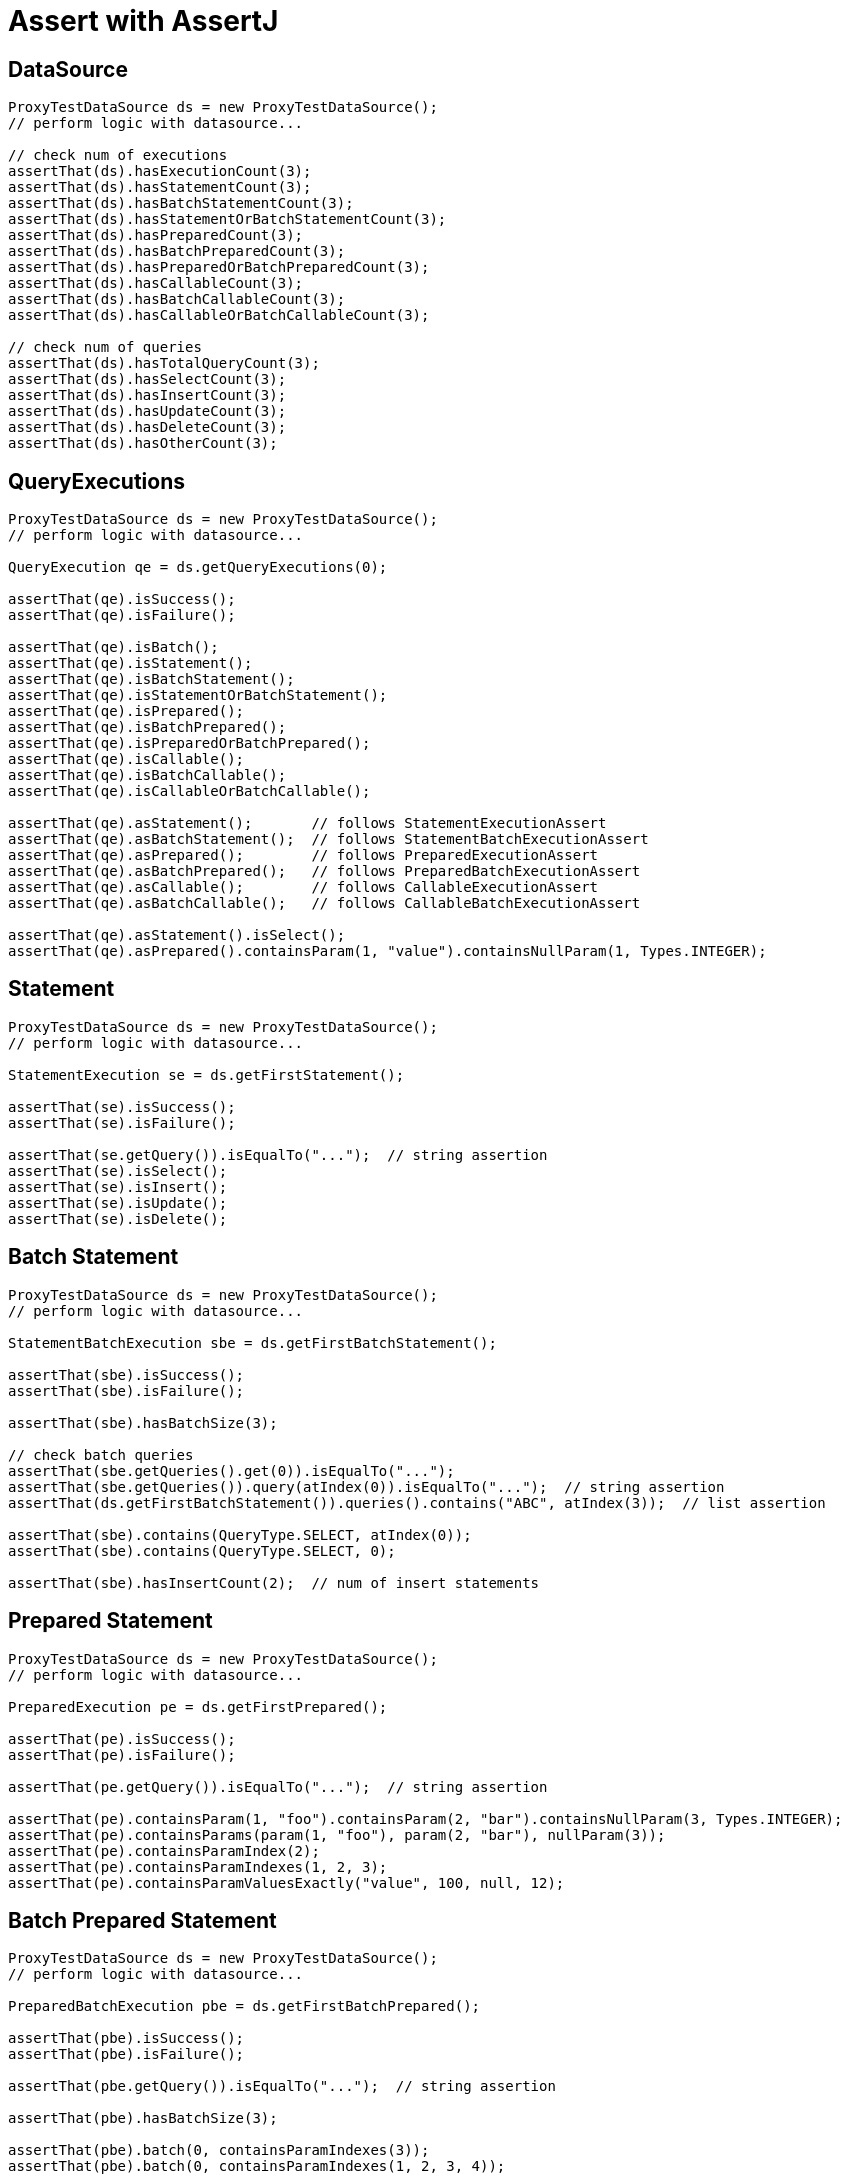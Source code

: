 = Assert with AssertJ

== DataSource

[source,java,indent=0]
[subs="verbatim,attributes"]
----
    ProxyTestDataSource ds = new ProxyTestDataSource();
    // perform logic with datasource...

    // check num of executions
    assertThat(ds).hasExecutionCount(3);
    assertThat(ds).hasStatementCount(3);
    assertThat(ds).hasBatchStatementCount(3);
    assertThat(ds).hasStatementOrBatchStatementCount(3);
    assertThat(ds).hasPreparedCount(3);
    assertThat(ds).hasBatchPreparedCount(3);
    assertThat(ds).hasPreparedOrBatchPreparedCount(3);
    assertThat(ds).hasCallableCount(3);
    assertThat(ds).hasBatchCallableCount(3);
    assertThat(ds).hasCallableOrBatchCallableCount(3);

    // check num of queries
    assertThat(ds).hasTotalQueryCount(3);
    assertThat(ds).hasSelectCount(3);
    assertThat(ds).hasInsertCount(3);
    assertThat(ds).hasUpdateCount(3);
    assertThat(ds).hasDeleteCount(3);
    assertThat(ds).hasOtherCount(3);


----

== QueryExecutions

[source,java,indent=0]
[subs="verbatim,attributes"]
----
    ProxyTestDataSource ds = new ProxyTestDataSource();
    // perform logic with datasource...

    QueryExecution qe = ds.getQueryExecutions(0);

    assertThat(qe).isSuccess();
    assertThat(qe).isFailure();

    assertThat(qe).isBatch();
    assertThat(qe).isStatement();
    assertThat(qe).isBatchStatement();
    assertThat(qe).isStatementOrBatchStatement();
    assertThat(qe).isPrepared();
    assertThat(qe).isBatchPrepared();
    assertThat(qe).isPreparedOrBatchPrepared();
    assertThat(qe).isCallable();
    assertThat(qe).isBatchCallable();
    assertThat(qe).isCallableOrBatchCallable();

    assertThat(qe).asStatement();       // follows StatementExecutionAssert
    assertThat(qe).asBatchStatement();  // follows StatementBatchExecutionAssert
    assertThat(qe).asPrepared();        // follows PreparedExecutionAssert
    assertThat(qe).asBatchPrepared();   // follows PreparedBatchExecutionAssert
    assertThat(qe).asCallable();        // follows CallableExecutionAssert
    assertThat(qe).asBatchCallable();   // follows CallableBatchExecutionAssert

    assertThat(qe).asStatement().isSelect();
    assertThat(qe).asPrepared().containsParam(1, "value").containsNullParam(1, Types.INTEGER);
----

== Statement

[source,java,indent=0]
[subs="verbatim,attributes"]
----
    ProxyTestDataSource ds = new ProxyTestDataSource();
    // perform logic with datasource...

    StatementExecution se = ds.getFirstStatement();

    assertThat(se).isSuccess();
    assertThat(se).isFailure();

    assertThat(se.getQuery()).isEqualTo("...");  // string assertion
    assertThat(se).isSelect();
    assertThat(se).isInsert();
    assertThat(se).isUpdate();
    assertThat(se).isDelete();
----


== Batch Statement

[source,java,indent=0]
[subs="verbatim,attributes"]
----
    ProxyTestDataSource ds = new ProxyTestDataSource();
    // perform logic with datasource...

    StatementBatchExecution sbe = ds.getFirstBatchStatement();

    assertThat(sbe).isSuccess();
    assertThat(sbe).isFailure();

    assertThat(sbe).hasBatchSize(3);

    // check batch queries
    assertThat(sbe.getQueries().get(0)).isEqualTo("...");
    assertThat(sbe.getQueries()).query(atIndex(0)).isEqualTo("...");  // string assertion
    assertThat(ds.getFirstBatchStatement()).queries().contains("ABC", atIndex(3));  // list assertion

    assertThat(sbe).contains(QueryType.SELECT, atIndex(0));
    assertThat(sbe).contains(QueryType.SELECT, 0);

    assertThat(sbe).hasInsertCount(2);  // num of insert statements
----

== Prepared Statement


[source,java,indent=0]
[subs="verbatim,attributes"]
----
    ProxyTestDataSource ds = new ProxyTestDataSource();
    // perform logic with datasource...

    PreparedExecution pe = ds.getFirstPrepared();

    assertThat(pe).isSuccess();
    assertThat(pe).isFailure();

    assertThat(pe.getQuery()).isEqualTo("...");  // string assertion

    assertThat(pe).containsParam(1, "foo").containsParam(2, "bar").containsNullParam(3, Types.INTEGER);
    assertThat(pe).containsParams(param(1, "foo"), param(2, "bar"), nullParam(3));
    assertThat(pe).containsParamIndex(2);
    assertThat(pe).containsParamIndexes(1, 2, 3);
    assertThat(pe).containsParamValuesExactly("value", 100, null, 12);
----

== Batch Prepared Statement

[source,java,indent=0]
[subs="verbatim,attributes"]
----
    ProxyTestDataSource ds = new ProxyTestDataSource();
    // perform logic with datasource...

    PreparedBatchExecution pbe = ds.getFirstBatchPrepared();

    assertThat(pbe).isSuccess();
    assertThat(pbe).isFailure();

    assertThat(pbe.getQuery()).isEqualTo("...");  // string assertion

    assertThat(pbe).hasBatchSize(3);

    assertThat(pbe).batch(0, containsParamIndexes(3));
    assertThat(pbe).batch(0, containsParamIndexes(1, 2, 3, 4));

    assertThat(pbe).batch(0, containsParams(param(1, "foo"), param(2, 100), nullParam(3), nullParam(4, Types.VARCHAR));
    assertThat(pbe).batch(0, containsParams(param(2, 100)));
    assertThat(pbe).batch(0, containsParamsExactly(param(1, "foo"), param(2, 100), nullParam(3), nullParam(4, Types.VARCHAR)));
----


== Callable Statement

[source,java,indent=0]
[subs="verbatim,attributes"]
----
    ProxyTestDataSource ds = new ProxyTestDataSource();
    // perform logic with datasource...

    CallableExecution ce = ds.getFirstCallable();

    assertThat(ce).isSuccess();
    assertThat(ce).isFailure();

    assertThat(ce.getQuery()).isEqualTo("...");  // string assertion

    assertThat(ce).containsParam(1, "value").containsParam("key", "value")
                  .containsNullParam(10).containsNullParam("bar").containsNullParam(11, Types.INTEGER)
                  .containsOutParam(20, Types.INTEGER).containsOutParam(21, JDBCType.INTEGER);

    assertThat(ce).containsParamIndex(1).containsParamName("foo").containsParamKey(2).containsParamKey("bar");
    assertThat(ce).containsParamIndexes(1, 2).containsParamNames("foo", "bar").containsParamKeys("baz", 3);

    assertThat(ce).containsParams(param("key", "value"), param(1, "value"),
                                  nullParam("foo"), nullParam(2, Types.INTEGER),
                                  outParam("outKey", Types.INTEGER));

    assertThat(ce).containsParamsExactly(param("key", "value"), param(1, "value"),
                                         nullParam("foo"), nullParam(2, Types.INTEGER),
                                         outParam("outKey", Types.INTEGER));
----

== Batch Callable Statement

[source,java,indent=0]
[subs="verbatim,attributes"]
----
    ProxyTestDataSource ds = new ProxyTestDataSource();
    // perform logic with datasource...

    CallableBatchExecution cbe = ds.getFirstBatchCallable();

    assertThat(cbe).isSuccess();
    assertThat(cbe).isFailure();

    assertThat(cbe.getQuery()).isEqualTo("...");  // string assertion

    assertThat(cbe).hasBatchSize(3);

    assertThat(cbe).batch(0, containsParams(param("key", "value"), param(1, "value"),
                                            nullParam("key-null", Types.INTEGER), nullParam(10),
                                            outParam("key-out", Types.INTEGER),
                                            outParam(10, JDBCType.INTEGER)));

    assertThat(cbe).batch(0, containsParamsExactly(param("key", "value"), param(1, "value"),
                                                   nullParam("key-null", Types.INTEGER), nullParam(10),
                                                   outParam("key-out", Types.INTEGER),
                                                   outParam(10, JDBCType.INTEGER)));

    assertThat(cbe).batch(0, containsParamIndexes(1, 2));
    assertThat(cbe).batch(0, containsParamNames("key", "key2"));
    assertThat(cbe).batch(0, containsParamKeys("key", 1));
----
